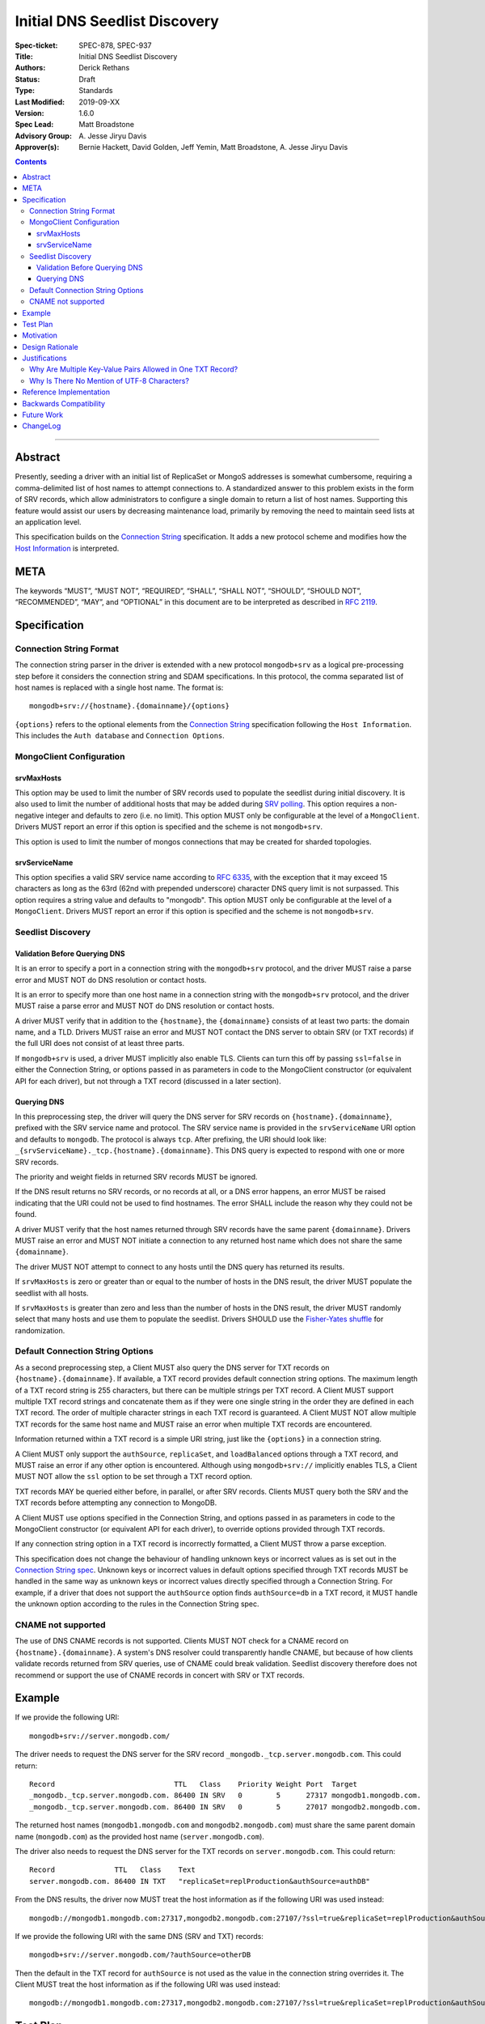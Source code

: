 ﻿.. role:: javascript(code)
  :language: javascript

==============================
Initial DNS Seedlist Discovery
==============================

:Spec-ticket: SPEC-878, SPEC-937
:Title: Initial DNS Seedlist Discovery
:Authors: Derick Rethans
:Status: Draft
:Type: Standards
:Last Modified: 2019-09-XX
:Version: 1.6.0
:Spec Lead: Matt Broadstone
:Advisory Group: \A. Jesse Jiryu Davis
:Approver(s): Bernie Hackett, David Golden, Jeff Yemin, Matt Broadstone, A. Jesse Jiryu Davis


.. contents::

--------

Abstract
========

Presently, seeding a driver with an initial list of ReplicaSet or MongoS
addresses is somewhat cumbersome, requiring a comma-delimited list of host
names to attempt connections to.  A standardized answer to this problem exists
in the form of SRV records, which allow administrators to configure a single
domain to return a list of host names. Supporting this feature would assist
our users by decreasing maintenance load, primarily by removing the need to
maintain seed lists at an application level.

This specification builds on the `Connection String`_ specification. It adds a
new protocol scheme and modifies how the `Host Information`_ is interpreted.

.. _`Connection String`: ../connection-string/connection-string-spec.rst
.. _`Host Information`: ../connection-string/connection-string-spec.rst#host-information

META
====

The keywords “MUST”, “MUST NOT”, “REQUIRED”, “SHALL”, “SHALL NOT”, “SHOULD”,
“SHOULD NOT”, “RECOMMENDED”, “MAY”, and “OPTIONAL” in this document are to be
interpreted as described in `RFC 2119 <https://www.ietf.org/rfc/rfc2119.txt>`_.

Specification
=============

Connection String Format
------------------------

The connection string parser in the driver is extended with a new protocol
``mongodb+srv`` as a logical pre-processing step before it considers the
connection string and SDAM specifications. In this protocol, the comma
separated list of host names is replaced with a single host name. The
format is::

    mongodb+srv://{hostname}.{domainname}/{options}


``{options}`` refers to the optional elements from the `Connection String`_
specification following the ``Host Information``. This includes the ``Auth
database`` and ``Connection Options``.


MongoClient Configuration
-------------------------

srvMaxHosts
~~~~~~~~~~~

This option may be used to limit the number of SRV records used to populate the
seedlist during initial discovery. It is also used to limit the number of
additional hosts that may be added during
`SRV polling <../polling-srv-records-for-mongos-discovery/polling-srv-records-for-mongos-discovery.rst>`_.
This option requires a non-negative integer and defaults to zero (i.e. no
limit). This option MUST only be configurable at the level of a ``MongoClient``.
Drivers MUST report an error if this option is specified and the scheme is not
``mongodb+srv``.

This option is used to limit the number of mongos connections that may be
created for sharded topologies.


srvServiceName
~~~~~~~~~~~~~~

This option specifies a valid SRV service name according to
`RFC 6335 <https://datatracker.ietf.org/doc/html/rfc6335#section-5.1>`_, with
the exception that it may exceed 15 characters as long as the 63rd (62nd with
prepended underscore) character DNS query limit is not surpassed. This option
requires a string value and defaults to "mongodb". This option MUST only be
configurable at the level of a ``MongoClient``. Drivers MUST report an error if
this option is specified and the scheme is not ``mongodb+srv``.


Seedlist Discovery
------------------

Validation Before Querying DNS
~~~~~~~~~~~~~~~~~~~~~~~~~~~~~~

It is an error to specify a port in a connection string with the
``mongodb+srv`` protocol, and the driver MUST raise a parse error and MUST NOT
do DNS resolution or contact hosts.

It is an error to specify more than one host name in a connection string with
the ``mongodb+srv`` protocol, and the driver MUST raise a parse error and MUST
NOT do DNS resolution or contact hosts.

A driver MUST verify that in addition to the ``{hostname}``, the
``{domainname}`` consists of at least two parts: the domain name, and a TLD.
Drivers MUST raise an error and MUST NOT contact the DNS server to obtain SRV
(or TXT records) if the full URI does not consist of at least three parts.

If ``mongodb+srv`` is used, a driver MUST implicitly also enable TLS. Clients
can turn this off by passing ``ssl=false`` in either the Connection String,
or options passed in as parameters in code to the MongoClient constructor (or
equivalent API for each driver), but not through a TXT record (discussed in a
later section).


Querying DNS
~~~~~~~~~~~~

In this preprocessing step, the driver will query the DNS server for SRV records
on ``{hostname}.{domainname}``, prefixed with the SRV service name and protocol.
The SRV service name is provided in the ``srvServiceName`` URI option and
defaults to ``mongodb``. The protocol is always ``tcp``. After prefixing, the
URI should look like: ``_{srvServiceName}._tcp.{hostname}.{domainname}``. This
DNS query is expected to respond with one or more SRV records.

The priority and weight fields in returned SRV records MUST be ignored.

If the DNS result returns no SRV records, or no records at all, or a DNS error
happens, an error MUST be raised indicating that the URI could not be used to
find hostnames. The error SHALL include the reason why they could not be
found.

A driver MUST verify that the host names returned through SRV records have the
same parent ``{domainname}``. Drivers MUST raise an error and MUST NOT
initiate a connection to any returned host name which does not share the same
``{domainname}``.

The driver MUST NOT attempt to connect to any hosts until the DNS query has
returned its results.

If ``srvMaxHosts`` is zero or greater than or equal to the number of hosts in
the DNS result, the driver MUST populate the seedlist with all hosts.

If ``srvMaxHosts`` is greater than zero and less than the number of hosts in the
DNS result, the driver MUST randomly select that many hosts and use them to
populate the seedlist. Drivers SHOULD use the `Fisher-Yates shuffle`_ for
randomization.

.. _`Fisher-Yates shuffle`: https://en.wikipedia.org/wiki/Fisher%E2%80%93Yates_shuffle#The_modern_algorithm


Default Connection String Options
---------------------------------

As a second preprocessing step, a Client MUST also query the DNS server for
TXT records on ``{hostname}.{domainname}``. If available, a TXT record
provides default connection string options. The maximum length of a TXT record
string is 255
characters, but there can be multiple strings per TXT record. A Client MUST
support multiple TXT record strings and concatenate them as if they were one
single string in the order they are defined in each TXT record. The order of
multiple character strings in each TXT record is guaranteed.
A Client MUST NOT allow multiple TXT records for the same host name and MUST
raise an error when multiple TXT records are encountered.

Information returned within a TXT record is a simple URI string, just like
the ``{options}`` in a connection string.

A Client MUST only support the ``authSource``, ``replicaSet``, and ``loadBalanced``
options through a TXT record, and MUST raise an error if any other option is
encountered. Although using ``mongodb+srv://`` implicitly enables TLS, a
Client MUST NOT allow the ``ssl`` option to be set through a TXT record
option.

TXT records MAY be queried either before, in parallel, or after SRV records.
Clients MUST query both the SRV and the TXT records before attempting any
connection to MongoDB.

A Client MUST use options specified in the Connection String, and options
passed in as parameters in code to the MongoClient constructor (or equivalent
API for each driver), to override options provided through TXT records.

.. _`Connection String spec`: ../connection-string/connection-string-spec.rst#defining-connection-options

If any connection string option in a TXT record is incorrectly formatted, a
Client MUST throw a parse exception.

This specification does not change the behaviour of handling unknown keys or
incorrect values as is set out in the `Connection String spec`_. Unknown keys
or incorrect values in default options specified through TXT records MUST be
handled in the same way as unknown keys or incorrect values directly specified
through a Connection String. For example, if a driver that does not support
the ``authSource`` option finds ``authSource=db`` in a TXT record, it MUST handle
the unknown option according to the rules in the Connection String spec.

CNAME not supported
-------------------

The use of DNS CNAME records is not supported.  Clients MUST NOT check for a
CNAME record on ``{hostname}.{domainname}``.  A system's DNS resolver could
transparently handle CNAME, but because of how clients validate records
returned from SRV queries, use of CNAME could break validation.  Seedlist
discovery therefore does not recommend or support the use of CNAME records in
concert with SRV or TXT records.

Example
=======

If we provide the following URI::

    mongodb+srv://server.mongodb.com/

The driver needs to request the DNS server for the SRV record
``_mongodb._tcp.server.mongodb.com``. This could return::

    Record                            TTL   Class    Priority Weight Port  Target
    _mongodb._tcp.server.mongodb.com. 86400 IN SRV   0        5      27317 mongodb1.mongodb.com.
    _mongodb._tcp.server.mongodb.com. 86400 IN SRV   0        5      27017 mongodb2.mongodb.com.

The returned host names (``mongodb1.mongodb.com`` and
``mongodb2.mongodb.com``) must share the same parent domain name
(``mongodb.com``) as the provided host name (``server.mongodb.com``).

The driver also needs to request the DNS server for the TXT records on
``server.mongodb.com``. This could return::

    Record              TTL   Class    Text
    server.mongodb.com. 86400 IN TXT   "replicaSet=replProduction&authSource=authDB"

From the DNS results, the driver now MUST treat the host information as if the
following URI was used instead::

    mongodb://mongodb1.mongodb.com:27317,mongodb2.mongodb.com:27107/?ssl=true&replicaSet=replProduction&authSource=authDB

If we provide the following URI with the same DNS (SRV and TXT) records::

    mongodb+srv://server.mongodb.com/?authSource=otherDB

Then the default in the TXT record for ``authSource`` is not used as
the value in the connection string overrides it. The Client MUST treat the host
information as if the following URI was used instead::

    mongodb://mongodb1.mongodb.com:27317,mongodb2.mongodb.com:27107/?ssl=true&replicaSet=replProduction&authSource=otherDB

Test Plan
=========

See README.rst in the accompanying `test directory`_.

.. _`test directory`: tests

Additionally, see the ``mongodb+srv`` test ``invalid-uris.yml`` in the `Connection
String Spec tests`_.

.. _`Connection String Spec tests`: ../connection-string/tests

Motivation
==========

Several of our users have asked for this through tickets:

* `<https://jira.mongodb.org/browse/DRIVERS-201>`_
* `<https://jira.mongodb.org/browse/NODE-865>`_
* `<https://jira.mongodb.org/browse/CSHARP-536>`_

Design Rationale
================

The design specifically calls for a pre-processing stage of the processing of
connection URLs to minimize the impact on existing functionality.

Justifications
==============

Why Are Multiple Key-Value Pairs Allowed in One TXT Record?
-----------------------------------------------------------

One could imagine an alternative design in which each TXT record would allow
only one URI option. No ``&`` character would be allowed as a delimiter within
TXT records.

In this spec we allow multiple key-value pairs within one TXT record,
delimited by ``&``, because it will be common for all options to fit in a
single 255-character TXT record, and it is much more convenient to configure
one record in this case than to configure several.

Secondly, in some cases the order in which options occur is important. For
example, readPreferenceTags can appear both multiple times, and the order in
which they appear is significant. Because DNS servers may return TXT records
in any order, it is only possible to guarantee the order in which
readPreferenceTags keys appear by having them in the same TXT record.

Why Is There No Mention of UTF-8 Characters?
--------------------------------------------

Although DNS TXT records allow any octet to exist in its value, many DNS
providers do not allow non-ASCII characters to be configured. As it is
unlikely that any option names or values in the connection string have
non-ASCII characters, we left the behaviour of supporting UTF-8 characters as
unspecified.

Reference Implementation
========================

None yet.

Backwards Compatibility
=======================

There are no backwards compatibility concerns.

Future Work
===========

In the future we could consider using the priority and weight fields of the
SRV records.

ChangeLog
=========

2021-09-XX - 1.6.0
    Add ``srvMaxHosts`` MongoClient option and restructure Seedlist Discovery.
    Improve documentation for the ``srvServiceName`` MongoClient option.

2021-09-15 - 1.5.0
    Clarify that service name only defaults to ``mongodb``, and should be
    defined by the ``srvServiceName`` URI option.

2021-04-15 - 1.4.0
    Adding in behaviour for load balancer mode.

2019-03-07 - 1.3.2
    Clarify that CNAME is not supported

2018-02-08 — 1.3.1
    Clarify that ``{options}}`` in the Specification_ section includes all the
    optional elements from the Connection String specification.

2017-11-21 — 1.3.0
    Add clause that using ``mongodb+srv://`` implies enabling TLS. Add
    restriction that only ``authSource`` and ``replicaSet`` are allows in TXT
    records. Add restriction that only one TXT record is supported share
    the same parent domain name as the given host name.

2017-11-17 — 1.2.0
    Add new rule that indicates that host names in returned SRV records MUST
    share the same parent domain name as the given host name.

2017-11-17 — 1.1.6
    Remove language and tests for non-ASCII characters.

2017-11-07 — 1.1.5
    Clarified that all parts of listable options such as readPreferenceTags
    are ignored if they are also present in options to the MongoClient
    constructor.

    Clarified which host names to use for SRV and TXT DNS queries.

2017-11-01 — 1.1.4
    Clarified that individual TXT records can have multiple strings.

2017-10-31 — 1.1.3
    Added a clause that specifying two host names with a ``mongodb+srv://`` URI
    is not allowed. Added a few more test cases.

2017-10-18 — 1.1.2
    Removed prohibition of raising DNS related errors when parsing the URI.

2017-10-04 — 1.1.1
    Removed from `Future Work`_ the line about multiple MongoS discovery. The
    current specification already allows for it, as multiple host names which
    are all MongoS servers is already allowed under SDAM. And this
    specification does not modify SDAM.

2017-10-04 — 1.1
    Added support for connection string options through TXT records.

2017-09-19
    Clarify that host names in ``mongodb+srv://`` URLs work like normal host
    specifications.

2017-09-01
    Updated test plan with YAML tests, and moved prose tests for URI parsing
    into invalid-uris.yml in the Connection String Spec tests.

